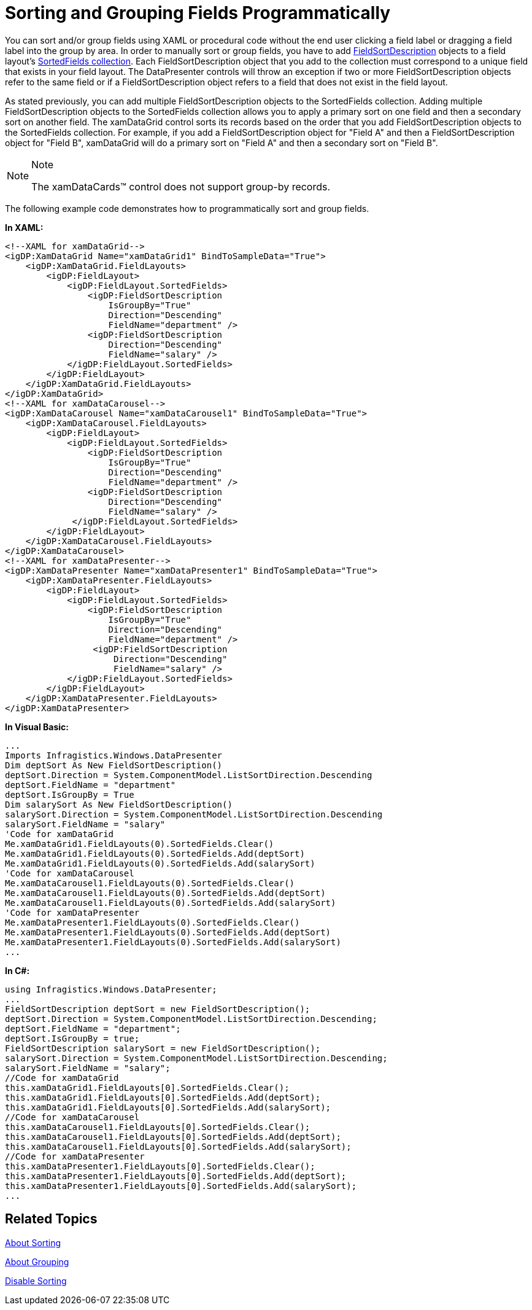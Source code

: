 ﻿////

|metadata|
{
    "name": "xamdatapresenter-sorting-and-grouping-fields-programmatically",
    "controlName": ["xamDataPresenter"],
    "tags": ["Grouping","How Do I","Sorting"],
    "guid": "{B1DF1EDA-70DA-4033-97BE-8A938165B3AE}",  
    "buildFlags": [],
    "createdOn": "2012-01-30T19:39:53.3030137Z"
}
|metadata|
////

= Sorting and Grouping Fields Programmatically

You can sort and/or group fields using XAML or procedural code without the end user clicking a field label or dragging a field label into the group by area. In order to manually sort or group fields, you have to add link:{ApiPlatform}datapresenter{ApiVersion}~infragistics.windows.datapresenter.fieldsortdescription.html[FieldSortDescription] objects to a field layout's link:{ApiPlatform}datapresenter{ApiVersion}~infragistics.windows.datapresenter.fieldsortdescriptioncollection.html[SortedFields collection]. Each FieldSortDescription object that you add to the collection must correspond to a unique field that exists in your field layout. The DataPresenter controls will throw an exception if two or more FieldSortDescription objects refer to the same field or if a FieldSortDescription object refers to a field that does not exist in the field layout.

As stated previously, you can add multiple FieldSortDescription objects to the SortedFields collection. Adding multiple FieldSortDescription objects to the SortedFields collection allows you to apply a primary sort on one field and then a secondary sort on another field. The xamDataGrid control sorts its records based on the order that you add FieldSortDescription objects to the SortedFields collection. For example, if you add a FieldSortDescription object for "Field A" and then a FieldSortDescription object for "Field B", xamDataGrid will do a primary sort on "Field A" and then a secondary sort on "Field B".

.Note
[NOTE]
====
The xamDataCards™ control does not support group-by records.
====

The following example code demonstrates how to programmatically sort and group fields.

*In XAML:*

----
<!--XAML for xamDataGrid-->
<igDP:XamDataGrid Name="xamDataGrid1" BindToSampleData="True">
    <igDP:XamDataGrid.FieldLayouts>
        <igDP:FieldLayout>
            <igDP:FieldLayout.SortedFields>
                <igDP:FieldSortDescription 
                    IsGroupBy="True" 
                    Direction="Descending" 
                    FieldName="department" />
                <igDP:FieldSortDescription 
                    Direction="Descending"
                    FieldName="salary" />
            </igDP:FieldLayout.SortedFields>
        </igDP:FieldLayout>
    </igDP:XamDataGrid.FieldLayouts>
</igDP:XamDataGrid>
<!--XAML for xamDataCarousel-->
<igDP:XamDataCarousel Name="xamDataCarousel1" BindToSampleData="True">
    <igDP:XamDataCarousel.FieldLayouts>
        <igDP:FieldLayout>
            <igDP:FieldLayout.SortedFields>
                <igDP:FieldSortDescription 
                    IsGroupBy="True" 
                    Direction="Descending" 
                    FieldName="department" />
                <igDP:FieldSortDescription 
                    Direction="Descending"
                    FieldName="salary" />
             </igDP:FieldLayout.SortedFields>
        </igDP:FieldLayout>
    </igDP:XamDataCarousel.FieldLayouts>
</igDP:XamDataCarousel>
<!--XAML for xamDataPresenter-->
<igDP:XamDataPresenter Name="xamDataPresenter1" BindToSampleData="True">
    <igDP:XamDataPresenter.FieldLayouts>
        <igDP:FieldLayout>
            <igDP:FieldLayout.SortedFields>
                <igDP:FieldSortDescription 
                    IsGroupBy="True" 
                    Direction="Descending" 
                    FieldName="department" />
                 <igDP:FieldSortDescription 
                     Direction="Descending"
                     FieldName="salary" />
            </igDP:FieldLayout.SortedFields>
        </igDP:FieldLayout>
    </igDP:XamDataPresenter.FieldLayouts>
</igDP:XamDataPresenter>
----

*In Visual Basic:*

----
...
Imports Infragistics.Windows.DataPresenter
Dim deptSort As New FieldSortDescription() 
deptSort.Direction = System.ComponentModel.ListSortDirection.Descending 
deptSort.FieldName = "department" 
deptSort.IsGroupBy = True 
Dim salarySort As New FieldSortDescription() 
salarySort.Direction = System.ComponentModel.ListSortDirection.Descending 
salarySort.FieldName = "salary" 
'Code for xamDataGrid
Me.xamDataGrid1.FieldLayouts(0).SortedFields.Clear()
Me.xamDataGrid1.FieldLayouts(0).SortedFields.Add(deptSort) 
Me.xamDataGrid1.FieldLayouts(0).SortedFields.Add(salarySort)
'Code for xamDataCarousel
Me.xamDataCarousel1.FieldLayouts(0).SortedFields.Clear()
Me.xamDataCarousel1.FieldLayouts(0).SortedFields.Add(deptSort) 
Me.xamDataCarousel1.FieldLayouts(0).SortedFields.Add(salarySort)
'Code for xamDataPresenter
Me.xamDataPresenter1.FieldLayouts(0).SortedFields.Clear()
Me.xamDataPresenter1.FieldLayouts(0).SortedFields.Add(deptSort) 
Me.xamDataPresenter1.FieldLayouts(0).SortedFields.Add(salarySort)
...
----

*In C#:*

----
using Infragistics.Windows.DataPresenter;
...
FieldSortDescription deptSort = new FieldSortDescription();
deptSort.Direction = System.ComponentModel.ListSortDirection.Descending;
deptSort.FieldName = "department";
deptSort.IsGroupBy = true;
FieldSortDescription salarySort = new FieldSortDescription();
salarySort.Direction = System.ComponentModel.ListSortDirection.Descending;
salarySort.FieldName = "salary";
//Code for xamDataGrid
this.xamDataGrid1.FieldLayouts[0].SortedFields.Clear();
this.xamDataGrid1.FieldLayouts[0].SortedFields.Add(deptSort);
this.xamDataGrid1.FieldLayouts[0].SortedFields.Add(salarySort);
//Code for xamDataCarousel
this.xamDataCarousel1.FieldLayouts[0].SortedFields.Clear();
this.xamDataCarousel1.FieldLayouts[0].SortedFields.Add(deptSort);
this.xamDataCarousel1.FieldLayouts[0].SortedFields.Add(salarySort);
//Code for xamDataPresenter
this.xamDataPresenter1.FieldLayouts[0].SortedFields.Clear();
this.xamDataPresenter1.FieldLayouts[0].SortedFields.Add(deptSort);
this.xamDataPresenter1.FieldLayouts[0].SortedFields.Add(salarySort);
...
----

== Related Topics

link:xamdatapresenter-about-sorting.html[About Sorting]

link:xamdatapresenter-about-grouping.html[About Grouping]

link:xamdatapresenter-disable-sorting.html[Disable Sorting]